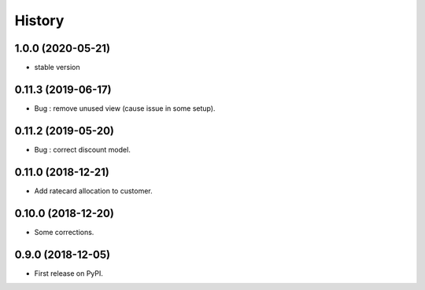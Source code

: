 .. :changelog:

History
-------

1.0.0 (2020-05-21)
++++++++++++++++++

* stable version

0.11.3 (2019-06-17)
+++++++++++++++++++

* Bug : remove unused view (cause issue in some setup).

0.11.2 (2019-05-20)
+++++++++++++++++++

* Bug : correct discount model.

0.11.0 (2018-12-21)
+++++++++++++++++++

* Add ratecard allocation to customer.

0.10.0 (2018-12-20)
+++++++++++++++++++

* Some corrections.

0.9.0 (2018-12-05)
++++++++++++++++++

* First release on PyPI.
